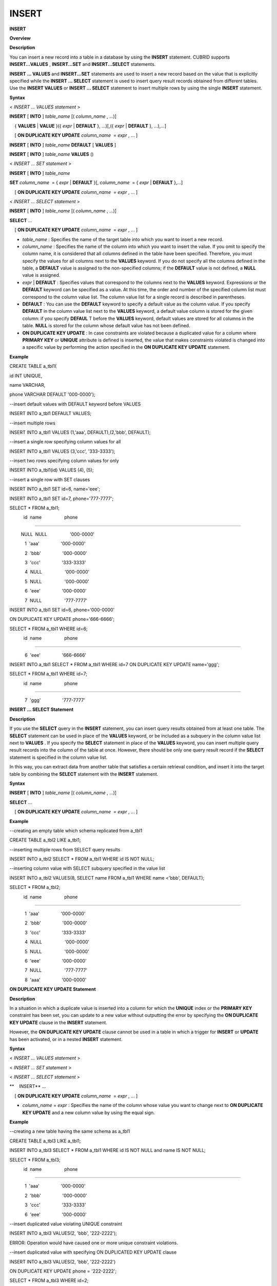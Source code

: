******
INSERT
******


**INSERT**

**Overview**

**Description**

You can insert a new record into a table in a database by using the
**INSERT**
statement. CUBRID supports
**INSERT...VALUES**
,
**INSERT...SET**
and
**INSERT...SELECT**
statements.

**INSERT ... VALUES**
and
**INSERT...SET**
statements are used to insert a new record based on the value that is explicitly specified while the
**INSERT ... SELECT**
statement is used to insert query result records obtained from different tables. Use the
**INSERT VALUES**
or
**INSERT ... SELECT**
statement to insert multiple rows by using the single
**INSERT**
statement. 

**Syntax**

<
*INSERT … VALUES statement*
>

**INSERT**
[
**INTO**
]
*table_name*
[(
*column_name*
, ...)]

    {
**VALUES**
|
**VALUE**
}({
*expr*
|
**DEFAULT**
}, ...)[,({
*expr*
|
**DEFAULT**
}, ...),...]

    [
**ON DUPLICATE KEY UPDATE**
*column_name*
 =
*expr*
, ... ]

**INSERT**
[
**INTO**
]
*table_name*
**DEFAULT**
[
**VALUES**
]

**INSERT**
[
**INTO**
]
*table_name*
**VALUES**
()

 

<
*INSERT … SET statement*
>

**INSERT**
[
**INTO**
]
*table_name*

    
**SET**
*column_name*
 = {
*expr*
|
**DEFAULT**
}[,
*column_name*
 = {
*expr*
|
**DEFAULT**
},...]

    [
**ON DUPLICATE KEY UPDATE**
*column_name*
 =
*expr*
, ... ]

 

<
*INSERT … SELECT statement*
>

**INSERT**
[
**INTO**
]
*table_name*
[(
*column_name*
, ...)]

    
**SELECT**
...

    [
**ON DUPLICATE KEY UPDATE**
*column_name*
 =
*expr*
, ... ]

*   *table_name*
    : Specifies the name of the target table into which you want to insert a new record.



*   *column_name*
    : Specifies the name of the column into which you want to insert the value. If you omit to specify the column name, it is considered that all columns defined in the table have been specified. Therefore, you must specify the values for all columns next to the
    **VALUES**
    keyword. If you do not specify all the columns defined in the table, a
    **DEFAULT**
    value is assigned to the non-specified columns; if the
    **DEFAULT**
    value is not defined, a
    **NULL**
    value is assigned.



*   *expr*
    |
    **DEFAULT**
    : Specifies values that correspond to the columns next to the
    **VALUES**
    keyword. Expressions or the
    **DEFAULT**
    keyword can be specified as a value. At this time, the order and number of the specified column list must correspond to the column value list. The column value list for a single record is described in parentheses.



*   **DEFAULT**
    : You can use the
    **DEFAULT**
    keyword to specify a default value as the column value. If you specify
    **DEFAULT**
    in the column value list next to the
    **VALUES**
    keyword, a default value column is stored for the given column: if you specify
    **DEFAUL**
    T before the
    **VALUES**
    keyword, default values are stored for all columns in the table.
    **NULL**
    is stored for the column whose default value has not been defined.



*   **ON DUPLICATE KEY UPDATE**
    : In case constraints are violated because a duplicated value for a column where
    **PRIMARY KEY**
    or
    **UNIQUE**
    attribute is defined is inserted, the value that makes constraints violated is changed into a specific value by performing the action specified in the
    **ON DUPLICATE KEY UPDATE**
    statement.



**Example**

CREATE TABLE a_tbl1(

id INT UNIQUE,

name VARCHAR,

phone VARCHAR DEFAULT '000-0000');

 

--insert default values with DEFAULT keyword before VALUES

INSERT INTO a_tbl1 DEFAULT VALUES;

 

--insert multiple rows

INSERT INTO a_tbl1 VALUES (1,'aaa', DEFAULT),(2,'bbb', DEFAULT);

 

--insert a single row specifying column values for all

INSERT INTO a_tbl1 VALUES (3,'ccc', '333-3333');

 

--insert two rows specifying column values for only

INSERT INTO a_tbl1(id) VALUES (4), (5);

 

--insert a single row with SET clauses

INSERT INTO a_tbl1 SET id=6, name='eee';

INSERT INTO a_tbl1 SET id=7, phone='777-7777';

 

SELECT * FROM a_tbl1;

           id  name                  phone

=========================================================

         NULL  NULL                  '000-0000'

            1  'aaa'                 '000-0000'

            2  'bbb'                 '000-0000'

            3  'ccc'                 '333-3333'

            4  NULL                  '000-0000'

            5  NULL                  '000-0000'

            6  'eee'                 '000-0000'

            7  NULL                  '777-7777' 

 

INSERT INTO a_tbl1 SET id=6, phone='000-0000'

ON DUPLICATE KEY UPDATE phone='666-6666';

 

SELECT * FROM a_tbl1 WHERE id=6;

           id  name                  phone

=========================================================

            6  'eee'                 '666-6666'

 

INSERT INTO a_tbl1 SELECT * FROM a_tbl1 WHERE id=7 ON DUPLICATE KEY UPDATE name='ggg';

 

SELECT * FROM a_tbl1 WHERE id=7;

           id  name                  phone

=========================================================

            7  'ggg'                 '777-7777'

**INSERT ... SELECT Statement**

**Description**

If you use the
**SELECT**
query in the
**INSERT**
statement, you can insert query results obtained from at least one table. The
**SELECT**
statement can be used in place of the
**VALUES**
keyword, or be included as a subquery in the column value list next to
**VALUES**
. If you specify the
**SELECT**
statement in place of the
**VALUES**
keyword, you can insert multiple query result records into the column of the table at once. However, there should be only one query result record if the
**SELECT**
statement is specified in the column value list.

In this way, you can extract data from another table that satisfies a certain retrieval condition, and insert it into the target table by combining the
**SELECT**
statement with the
**INSERT**
statement.

**Syntax**

**INSERT**
[
**INTO**
]
*table_name*
[(
*column_name*
, ...)]

    
**SELECT**
...

    [
**ON DUPLICATE KEY UPDATE**
*column_name*
 =
*expr*
, ... ]

**Example**

--creating an empty table which schema replicated from a_tbl1

CREATE TABLE a_tbl2 LIKE a_tbl1;

 

--inserting multiple rows from SELECT query results

INSERT INTO a_tbl2 SELECT * FROM a_tbl1 WHERE id IS NOT NULL;

 

--inserting column value with SELECT subquery specified in the value list

INSERT INTO a_tbl2 VALUES(8, SELECT name FROM a_tbl1 WHERE name <'bbb', DEFAULT);

 

SELECT * FROM a_tbl2;

           id  name                  phone

=========================================================

            1  'aaa'                 '000-0000'

            2  'bbb'                 '000-0000'

            3  'ccc'                 '333-3333'

            4  NULL                  '000-0000'

            5  NULL                  '000-0000'

            6  'eee'                 '000-0000'

            7  NULL                  '777-7777'

            8  'aaa'                 '000-0000'

**ON DUPLICATE KEY UPDATE Statement**

**Description**

In a situation in which a duplicate value is inserted into a column for which the
**UNIQUE**
index or the
**PRIMARY KEY**
constraint has been set, you can update to a new value without outputting the error by specifying the
**ON DUPLICATE KEY UPDATE**
clause in the
**INSERT**
statement.

However, the
**ON DUPLICATE KEY UPDATE**
clause cannot be used in a table in which a trigger for
**INSERT**
or
**UPDATE**
has been activated, or in a nested
**INSERT**
statement.

**Syntax**

<
*INSERT … VALUES statement*
>

<
*INSERT … SET statement*
>

<
*INSERT … SELECT statement*
>

**    INSERT**
...

    [
**ON DUPLICATE KEY UPDATE**
*column_name*
 =
*expr*
, ... ]

*   *column_name*
    =
    *expr*
    : Specifies the name of the column whose value you want to change next to
    **ON DUPLICATE KEY UPDATE**
    and a new column value by using the equal sign.



**Example**

--creating a new table having the same schema as a_tbl1

CREATE TABLE a_tbl3 LIKE a_tbl1;

INSERT INTO a_tbl3 SELECT * FROM a_tbl1 WHERE id IS NOT NULL and name IS NOT NULL;

SELECT * FROM a_tbl3;

           id  name                  phone

=========================================================

            1  'aaa'                 '000-0000'

            2  'bbb'                 '000-0000'

            3  'ccc'                 '333-3333'

            6  'eee'                 '000-0000'

 

--insert duplicated value violating UNIQUE constraint

INSERT INTO a_tbl3 VALUES(2, 'bbb', '222-2222');

 

ERROR: Operation would have caused one or more unique constraint violations.

 

--insert duplicated value with specifying ON DUPLICATED KEY UPDATE clause

INSERT INTO a_tbl3 VALUES(2, 'bbb', '222-2222')

ON DUPLICATE KEY UPDATE phone = '222-2222';

 

SELECT * FROM a_tbl3 WHERE id=2;

           id  name                  phone

=========================================================

            2  'bbb'                 '222-2222'

